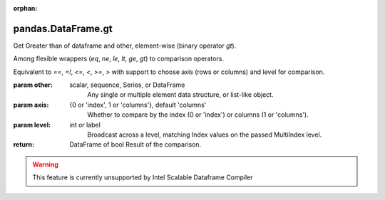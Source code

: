 .. _pandas.DataFrame.gt:

:orphan:

pandas.DataFrame.gt
*******************

Get Greater than of dataframe and other, element-wise (binary operator `gt`).

Among flexible wrappers (`eq`, `ne`, `le`, `lt`, `ge`, `gt`) to comparison
operators.

Equivalent to `==`, `=!`, `<=`, `<`, `>=`, `>` with support to choose axis
(rows or columns) and level for comparison.

:param other:
    scalar, sequence, Series, or DataFrame
        Any single or multiple element data structure, or list-like object.

:param axis:
    {0 or 'index', 1 or 'columns'}, default 'columns'
       Whether to compare by the index (0 or 'index') or columns
       (1 or 'columns').

:param level:
    int or label
        Broadcast across a level, matching Index values on the passed
        MultiIndex level.

:return: DataFrame of bool
    Result of the comparison.



.. warning::
    This feature is currently unsupported by Intel Scalable Dataframe Compiler

